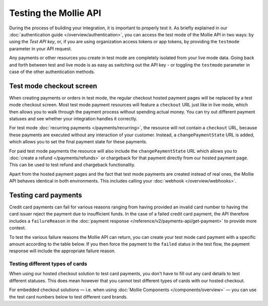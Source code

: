 Testing the Mollie API
======================
During the process of building your integration, it is important to properly test it. As briefly explained in our
:doc:`authentication guide </overview/authentication>`, you can access the test mode of the Mollie API in two ways: by
using the *Test API key*, or, if you are using organization access tokens or app tokens, by providing the ``testmode``
parameter in your API request.

Any payments or other resources you create in test mode are completely isolated from your live mode data. Going back and
forth between test and live mode is as easy as switching out the API key - or toggling the ``testmode`` parameter in
case of the other authentication methods.

Test mode checkout screen
-------------------------
When creating payments or orders in test mode, the regular checkout hosted payment pages will be replaced by a test mode
checkout screen. Most test mode payment resources will feature a ``checkout`` URL just like in live mode, which then
allows you to walk through the payment process without spending actual money. You can try out different payment statuses
and see whether your integration handles it correctly.

.. image:: images/testmode-checkout.png

For test mode :doc:`recurring payments </payments/recurring>`, the resource will not contain a ``checkout`` URL, because
these payments are executed without any interaction of your customer. Instead, a ``changePaymentState`` URL is added,
which allows you to set the final payment state for these payments.

For paid test mode payments the resource will also include the ``changePaymentState`` URL which allows you to
:doc:`create a refund </payments/refunds>` or chargeback for that payment directly from our hosted payment page. This
can be used to test refund and chargeback functionality.

Apart from the hosted payment pages and the fact that test mode payments are created instead of real ones, the Mollie
API behaves identical in both environments. This includes calling your :doc:`webhook </overview/webhooks>`.

Testing card payments
---------------------
Credit card payments can fail for various reasons ranging from having provided an invalid card number to having the card
issuer reject the payment due to insufficient funds. In the case of a failed credit card payment, the API therefore
includes a ``failureReason`` in the :doc:`payment response </reference/v2/payments-api/get-payment>` to provide more
context.

To test the various failure reasons the Mollie API can return, you can create your test mode card payment with a
specific amount according to the table below. If you then force the payment to the ``failed`` status in the test flow,
the payment response will include the appropriate failure reason.

.. table::
   :header-alignment: left right
   :column-alignment: left right

   +------------------------------+--------------+
   | Failure reason to trigger    | Magic amount |
   +==============================+==============+
   | ``invalid_card_number``      |   € 1,001.00 |
   +------------------------------+--------------+
   | ``invalid_cvv``              |   € 1,002.00 |
   +------------------------------+--------------+
   | ``invalid_card_holder_name`` |   € 1,003.00 |
   +------------------------------+--------------+
   | ``card_expired``             |   € 1,004.00 |
   +------------------------------+--------------+
   | ``invalid_card_type``        |   € 1,005.00 |
   +------------------------------+--------------+
   | ``refused_by_issuer``        |   € 1,006.00 |
   +------------------------------+--------------+
   | ``insufficient_funds``       |   € 1,007.00 |
   +------------------------------+--------------+
   | ``inactive_card``            |   € 1,008.00 |
   +------------------------------+--------------+
   | ``possible_fraud``           |   € 1,009.00 |
   +------------------------------+--------------+
   | ``authentication_failed``    |   € 1,010.00 |
   +------------------------------+--------------+
   | ``card_declined``            |   € 1,011.00 |
   +------------------------------+--------------+

Testing different types of cards
^^^^^^^^^^^^^^^^^^^^^^^^^^^^^^^^
When using our hosted checkout solution to test card payments, you don't have to fill out any card details to test
different statuses. This does mean however that you cannot test different types of cards with our hosted checkout.

For embedded checkout solutions — i.e. when using :doc:`Mollie Components </components/overview>` — you can use the test
card numbers below to test different card brands.

.. table::
   :header-alignment: left left left left
   :column-alignment: left left left left

   +------------------+-------------------------+-------------+------+
   | Brand            | Card number             | Expiry date | CVV  |
   +==================+=========================+=============+======+
   | American Express | ``3782 822463 10005``   | Any         | Any  |
   +------------------+-------------------------+-------------+------+
   | Mastercard       | ``2223 0000 1047 9399`` | Any         | Any  |
   +------------------+-------------------------+-------------+------+
   | VISA             | ``4543 4740 0224 9996`` | Any         | Any  |
   +------------------+-------------------------+-------------+------+
